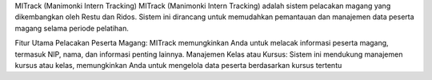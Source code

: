 
MITrack (Manimonki Intern Tracking)
MITrack (Manimonki Intern Tracking) adalah sistem pelacakan magang yang dikembangkan oleh Restu dan Ridos. Sistem ini dirancang untuk memudahkan pemantauan dan manajemen data peserta magang selama periode pelatihan.


Fitur Utama
Pelacakan Peserta Magang: MITrack memungkinkan Anda untuk melacak informasi peserta magang, termasuk NIP, nama, dan informasi penting lainnya.
Manajemen Kelas atau Kursus: Sistem ini mendukung manajemen kursus atau kelas, memungkinkan Anda untuk mengelola data peserta berdasarkan kursus tertentu
